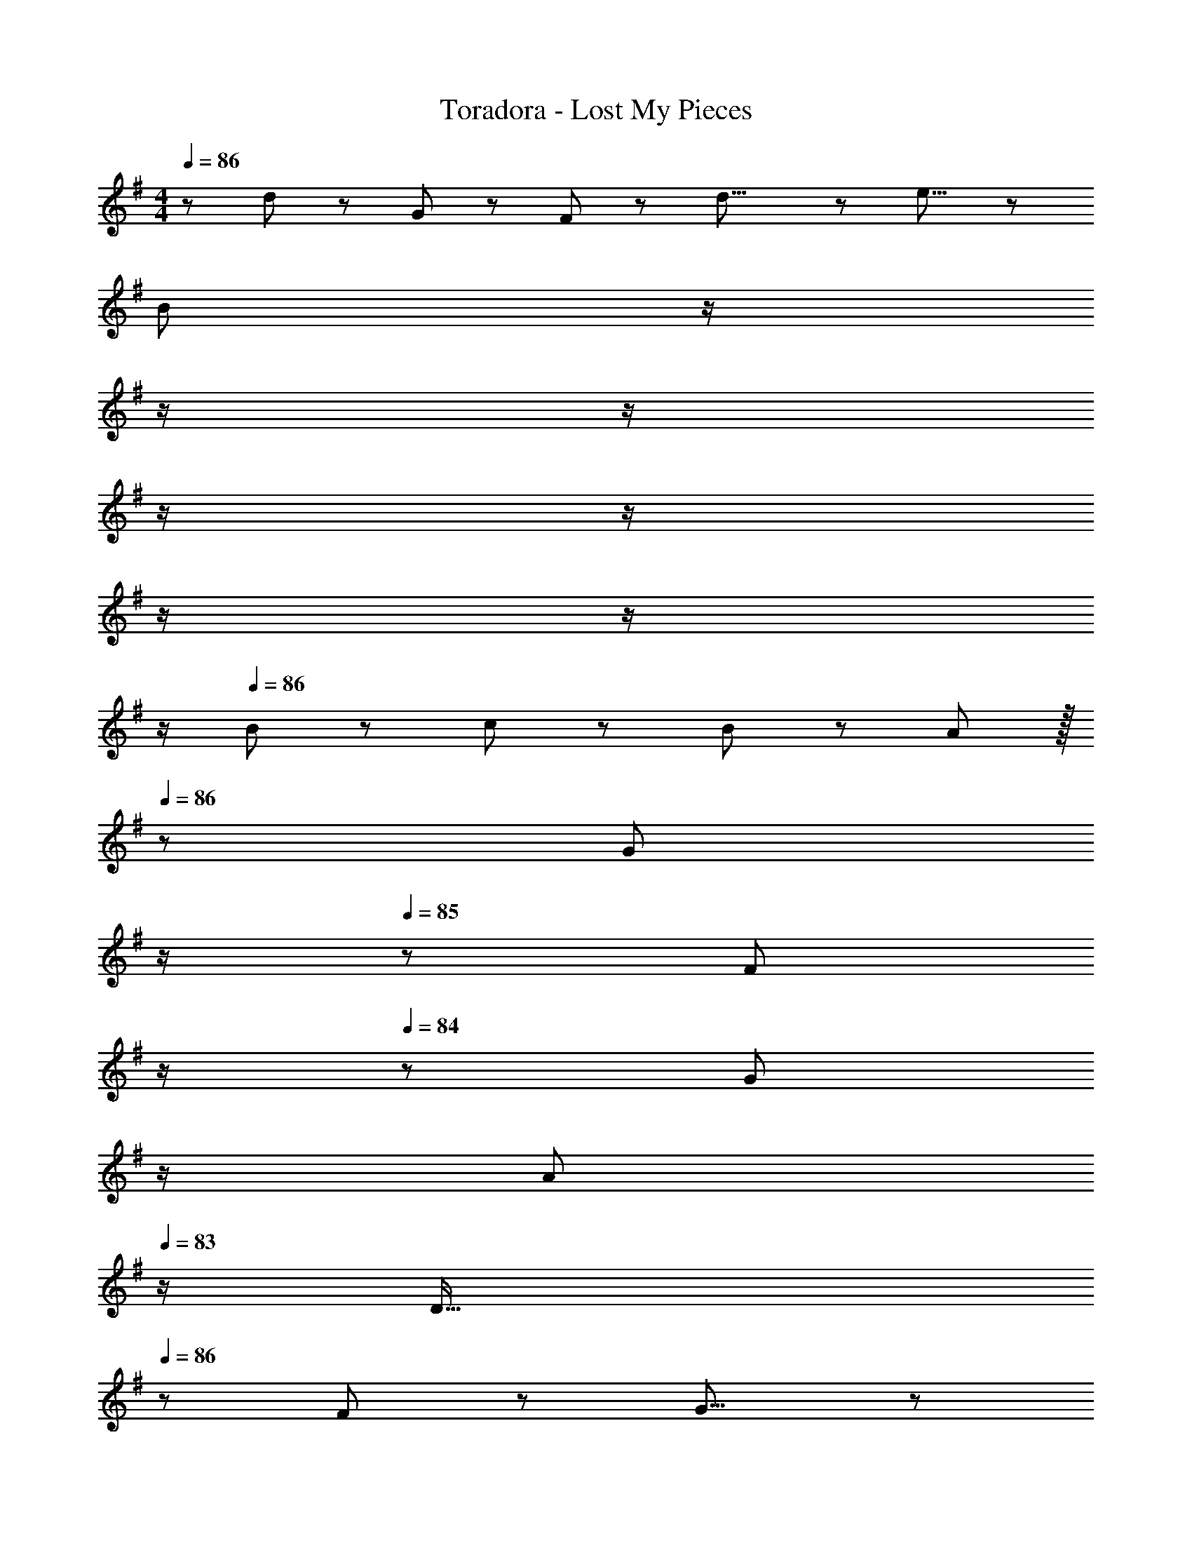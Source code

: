 X: 1
T: Toradora - Lost My Pieces
Z: ABC Generated by Starbound Composer
L: 1/8
M: 4/4
Q: 1/4=86
K: G
z/48 d23/24 z/12 G43/48 z5/48 F43/48 z/12 d23/8 z5/48 e15/8 z5/48 
[B379/48z4] 
Q: 1/4=86
z/2 
Q: 1/4=86
z/2 
Q: 1/4=86
z/2 
Q: 1/4=85
z/2 
Q: 1/4=85
z/2 
Q: 1/4=85
z/2 
Q: 1/4=85
z/2 
Q: 1/4=84
z/2 
Q: 1/4=86
B23/24 z5/48 c43/48 z5/48 B43/48 z/12 A43/48 z/16 
Q: 1/4=86
z/24 [G43/48z11/24] 
Q: 1/4=86
z/2 
Q: 1/4=85
z/24 [F43/48z11/24] 
Q: 1/4=85
z/2 
Q: 1/4=84
z/48 [G43/48z23/48] 
Q: 1/4=84
z/2 
Q: 1/4=84
[A43/48z/2] 
Q: 1/4=83
z/2 
[D63/16z/2] 
Q: 1/4=86
z85/24 F91/48 z/12 G15/8 z5/48 
A63/16 z5/48 F91/48 z/12 A15/8 z5/48 
d63/16 z5/48 A185/48 z5/48 
B63/16 z5/48 ^A185/48 z5/48 
[B379/48z4] 
Q: 1/4=86
z/2 
Q: 1/4=86
z/2 
Q: 1/4=85
z/2 
Q: 1/4=85
z/2 
Q: 1/4=84
z/2 
Q: 1/4=84
z/2 
Q: 1/4=84
z/2 
Q: 1/4=83
z/2 
[E47/24z/2] 
Q: 1/4=86
z25/16 F91/48 z/12 G91/48 z/12 D15/8 z5/48 
E47/24 z5/48 F91/48 z/12 G91/48 z/12 =A15/8 z5/48 
[B379/48z4] 
Q: 1/4=86
z/2 
Q: 1/4=86
z/2 
Q: 1/4=86
z/2 
Q: 1/4=85
z/2 
Q: 1/4=85
z/2 
Q: 1/4=85
z/2 
Q: 1/4=85
z/2 
Q: 1/4=84
z/2 
Q: 1/4=86
A63/16 z5/48 B91/48 z/12 c15/8 z5/48 
d23/24 z5/48 e43/48 z5/48 d43/48 z/12 g43/48 z5/48 f43/48 z5/48 d43/48 z/12 A43/48 z/12 e43/48 z5/48 
d63/16 z5/48 A91/48 z/12 c15/8 z5/48 
B23/24 z5/48 c43/48 z5/48 B43/48 z/12 e43/48 z5/48 d43/48 z5/48 G43/48 z/12 A43/48 z/12 c43/48 z5/48 
B63/16 z5/48 G91/48 z/12 D15/8 z5/48 
d23/24 z5/48 e43/48 z5/48 d43/48 z/12 g43/48 z5/48 f43/48 z5/48 d43/48 z/12 A43/48 z/12 e43/48 z5/48 
d47/24 z5/48 g91/48 z/12 a91/48 z/12 c'15/8 z5/48 
b63/16 z5/48 a185/48 z5/48 
g63/16 z5/48 a379/48 z65/16 
d23/24 z5/48 G43/48 z5/48 F43/48 z/12 d23/8 z5/48 e15/8 z5/48 
[B379/48z4] 
Q: 1/4=86
z/2 
Q: 1/4=86
z/2 
Q: 1/4=86
z/2 
Q: 1/4=85
z/2 
Q: 1/4=85
z/2 
Q: 1/4=85
z/2 
Q: 1/4=85
z/2 
Q: 1/4=84
z/2 
Q: 1/4=86
B23/24 z5/48 c43/48 z5/48 B43/48 z/12 A43/48 z/16 
Q: 1/4=86
z/24 [G43/48z11/24] 
Q: 1/4=86
z/2 
Q: 1/4=85
z/24 [F43/48z11/24] 
Q: 1/4=85
z/2 
Q: 1/4=84
z/48 [G43/48z23/48] 
Q: 1/4=84
z/2 
Q: 1/4=84
[A43/48z/2] 
Q: 1/4=83
z/2 
[D63/16z/2] 
Q: 1/4=86
z85/24 F91/48 z/12 G15/8 z5/48 
A63/16 z5/48 F91/48 z/12 A15/8 z5/48 
d63/16 z5/48 A185/48 z5/48 
B63/16 z5/48 ^A185/48 z5/48 
B71/12 z5/48 B43/48 z/12 c43/48 z5/48 
d23/24 z5/48 e43/48 z5/48 d43/48 z/12 g43/48 z5/48 f43/48 z5/48 d43/48 z/12 =A43/48 z/12 e43/48 z5/48 
d63/16 z5/48 A91/48 z/12 c15/8 z5/48 
B23/24 z5/48 c43/48 z5/48 B43/48 z/12 e43/48 z5/48 d43/48 z5/48 G43/48 z/12 A43/48 z/12 c43/48 z5/48 
B63/16 z5/48 G185/48 z5/48 
d23/24 z5/48 e43/48 z5/48 d43/48 z/12 g43/48 z5/48 f43/48 z5/48 d43/48 z/12 A43/48 z/12 e43/48 z5/48 
d47/24 z5/48 g91/48 z/12 a91/48 z/12 c'15/8 z5/48 
b63/16 z5/48 a185/48 z5/48 
[g379/48z4] 
Q: 1/4=86
z/2 
Q: 1/4=86
z/2 
Q: 1/4=85
z/2 
Q: 1/4=85
z/2 
Q: 1/4=84
z/2 
Q: 1/4=84
z/2 
Q: 1/4=84
z/2 
Q: 1/4=83
z/2 
[C23/24z/2] 
Q: 1/4=86
z9/16 G43/48 z5/48 A43/48 z/12 d23/8 z5/48 f15/8 z5/48 
g63/16 z5/48 a185/48 z5/48 
g63/16 z5/48 F763/48 
